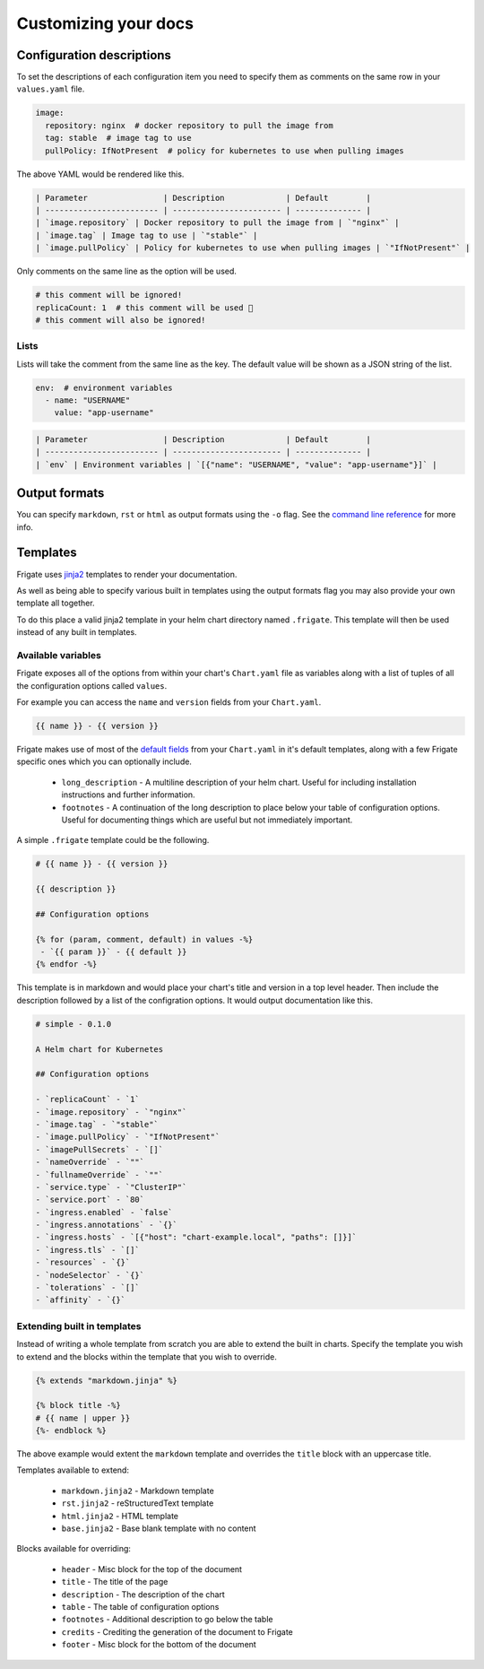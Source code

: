 Customizing your docs
======================

Configuration descriptions
--------------------------

To set the descriptions of each configuration item you need to specify them as comments on the same row in your
``values.yaml`` file.

.. code-block:: yaml

   image:
     repository: nginx  # docker repository to pull the image from
     tag: stable  # image tag to use
     pullPolicy: IfNotPresent  # policy for kubernetes to use when pulling images

The above YAML would be rendered like this.

.. code-block::

   | Parameter                | Description             | Default        |
   | ------------------------ | ----------------------- | -------------- |
   | `image.repository` | Docker repository to pull the image from | `"nginx"` |
   | `image.tag` | Image tag to use | `"stable"` |
   | `image.pullPolicy` | Policy for kubernetes to use when pulling images | `"IfNotPresent"` |

Only comments on the same line as the option will be used.

.. code-block:: yaml

   # this comment will be ignored!
   replicaCount: 1  # this comment will be used 🎉
   # this comment will also be ignored!

Lists
^^^^^

Lists will take the comment from the same line as the key. The default value will be shown as a JSON string
of the list.

.. code-block:: yaml

   env:  # environment variables
     - name: "USERNAME"
       value: "app-username"

.. code-block::

   | Parameter                | Description             | Default        |
   | ------------------------ | ----------------------- | -------------- |
   | `env` | Environment variables | `[{"name": "USERNAME", "value": "app-username"}]` |

Output formats
--------------

You can specify ``markdown``, ``rst`` or ``html`` as output formats using the ``-o`` flag. See the `command line reference`_ for more info.

.. _`command line reference`: cli.html

Templates
---------

Frigate uses jinja2_ templates to render your documentation.

As well as being able to specify various built in templates using the output
formats flag you may also provide your own template all together.

To do this place a valid jinja2 template in your helm chart directory named ``.frigate``. This template will then
be used instead of any built in templates.

Available variables
^^^^^^^^^^^^^^^^^^^

Frigate exposes all of the options from within your chart's ``Chart.yaml`` file as variables along with a list of tuples of all
the configuration options called ``values``.

For example you can access the ``name`` and ``version`` fields from your ``Chart.yaml``.

.. code-block:: jinja

   {{ name }} - {{ version }}

Frigate makes use of most of the `default fields`_ from your ``Chart.yaml`` in it's default templates, along with a few Frigate specific ones which you can
optionally include.

 - ``long_description`` - A multiline description of your helm chart. Useful for including installation instructions and further information.
 - ``footnotes`` - A continuation of the long description to place below your table of configuration options. Useful for documenting things which are useful but not immediately important.

A simple ``.frigate`` template could be the following.

.. code-block:: jinja

   # {{ name }} - {{ version }}

   {{ description }}

   ## Configuration options

   {% for (param, comment, default) in values -%}
    - `{{ param }}` - {{ default }}
   {% endfor -%}

This template is in markdown and would place your chart's title and version in a top level header. Then include the description followed by a list of the
configration options. It would output documentation like this.

.. code-block:: md

   # simple - 0.1.0

   A Helm chart for Kubernetes

   ## Configuration options

   - `replicaCount` - `1`
   - `image.repository` - `"nginx"`
   - `image.tag` - `"stable"`
   - `image.pullPolicy` - `"IfNotPresent"`
   - `imagePullSecrets` - `[]`
   - `nameOverride` - `""`
   - `fullnameOverride` - `""`
   - `service.type` - `"ClusterIP"`
   - `service.port` - `80`
   - `ingress.enabled` - `false`
   - `ingress.annotations` - `{}`
   - `ingress.hosts` - `[{"host": "chart-example.local", "paths": []}]`
   - `ingress.tls` - `[]`
   - `resources` - `{}`
   - `nodeSelector` - `{}`
   - `tolerations` - `[]`
   - `affinity` - `{}`



Extending built in templates
^^^^^^^^^^^^^^^^^^^^^^^^^^^^

Instead of writing a whole template from scratch you are able to extend the built in charts. Specify the template
you wish to extend and the blocks within the template that you wish to override.

.. code-block:: jinja

   {% extends "markdown.jinja" %}

   {% block title -%}
   # {{ name | upper }}
   {%- endblock %}

The above example would extent the ``markdown`` template and overrides the ``title`` block with an uppercase title.

Templates available to extend:

 - ``markdown.jinja2`` - Markdown template
 - ``rst.jinja2`` - reStructuredText template
 - ``html.jinja2`` - HTML template
 - ``base.jinja2`` - Base blank template with no content

Blocks available for overriding:

 - ``header`` - Misc block for the top of the document
 - ``title`` - The title of the page
 - ``description`` - The description of the chart
 - ``table`` - The table of configuration options
 - ``footnotes`` - Additional description to go below the table
 - ``credits`` - Crediting the generation of the document to Frigate
 - ``footer`` - Misc block for the bottom of the document

.. _jinja2: https://jinja.palletsprojects.com/
.. _`default fields`: https://helm.sh/docs/topics/charts/#the-chart-yaml-file